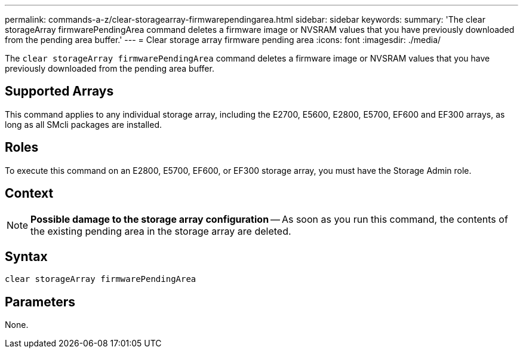 ---
permalink: commands-a-z/clear-storagearray-firmwarependingarea.html
sidebar: sidebar
keywords: 
summary: 'The clear storageArray firmwarePendingArea command deletes a firmware image or NVSRAM values that you have previously downloaded from the pending area buffer.'
---
= Clear storage array firmware pending area
:icons: font
:imagesdir: ./media/

[.lead]
The `clear storageArray firmwarePendingArea` command deletes a firmware image or NVSRAM values that you have previously downloaded from the pending area buffer.

== Supported Arrays

This command applies to any individual storage array, including the E2700, E5600, E2800, E5700, EF600 and EF300 arrays, as long as all SMcli packages are installed.

== Roles

To execute this command on an E2800, E5700, EF600, or EF300 storage array, you must have the Storage Admin role.

== Context

[NOTE]
====
*Possible damage to the storage array configuration* -- As soon as you run this command, the contents of the existing pending area in the storage array are deleted.
====

== Syntax

----
clear storageArray firmwarePendingArea
----

== Parameters

None.
